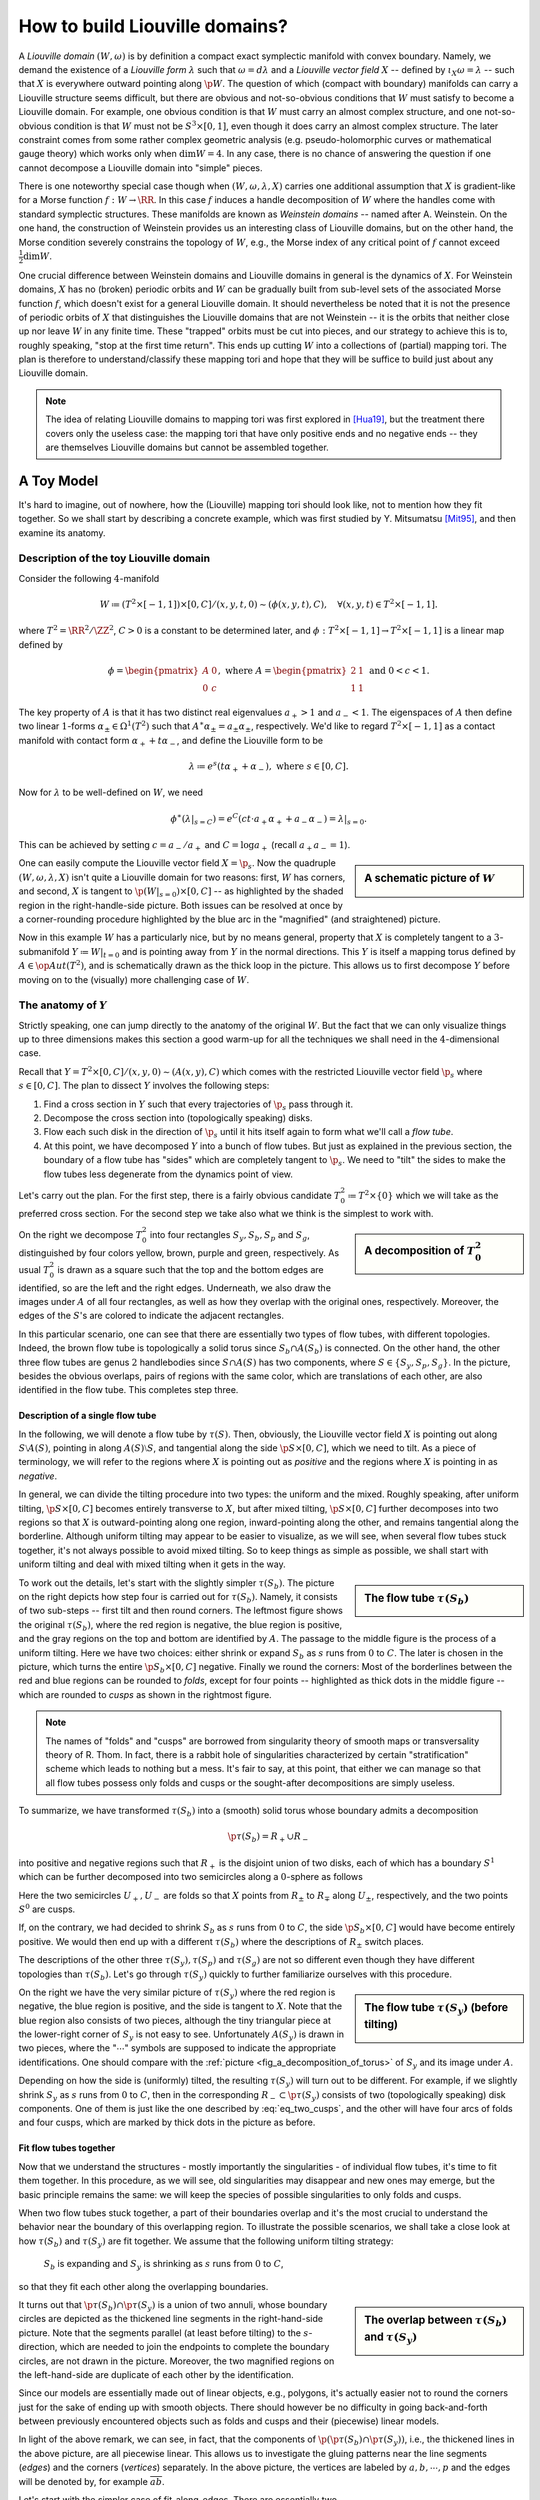 How to build Liouville domains?
===============================

A *Liouville domain* :math:`(W, \omega)` is by definition a compact exact symplectic manifold with convex boundary. Namely, we demand the existence of a *Liouville form* :math:`\lambda` such that :math:`\omega = d\lambda` and a *Liouville vector field* :math:`X` -- defined by :math:`\iota_X \omega = \lambda` -- such that :math:`X` is everywhere outward pointing along :math:`\p W`. The question of which (compact with boundary) manifolds can carry a Liouville structure seems difficult, but there are obvious and not-so-obvious conditions that :math:`W` must satisfy to become a Liouville domain. For example, one obvious condition is that :math:`W` must carry an almost complex structure, and one not-so-obvious condition is that :math:`W` must not be :math:`S^3 \times [0,1]`, even though it does carry an almost complex structure. The later constraint comes from some rather complex geometric analysis (e.g. pseudo-holomorphic curves or mathematical gauge theory) which works only when :math:`\dim W = 4`. In any case, there is no chance of answering the question if one cannot decompose a Liouville domain into "simple" pieces.

There is one noteworthy special case though when :math:`(W, \omega, \lambda, X)` carries one additional assumption that :math:`X` is gradient-like for a Morse function :math:`f: W \to \RR`. In this case :math:`f` induces a handle decomposition of :math:`W` where the handles come with standard symplectic structures. These manifolds are known as *Weinstein domains* -- named after A. Weinstein. On the one hand, the construction of Weinstein provides us an interesting class of Liouville domains, but on the other hand, the Morse condition severely constrains the topology of :math:`W`, e.g., the Morse index of any critical point of :math:`f` cannot exceed :math:`\tfrac{1}{2} \dim W`.

One crucial difference between Weinstein domains and Liouville domains in general is the dynamics of :math:`X`. For Weinstein domains, :math:`X` has no (broken) periodic orbits and :math:`W` can be gradually built from sub-level sets of the associated Morse function :math:`f`, which doesn't exist for a general Liouville domain. It should nevertheless be noted that it is not the presence of periodic orbits of :math:`X` that distinguishes the Liouville domains that are not Weinstein -- it is the orbits that neither close up nor leave :math:`W` in any finite time. These "trapped" orbits must be cut into pieces, and our strategy to achieve this is to, roughly speaking, "stop at the first time return". This ends up cutting :math:`W` into a collections of (partial) mapping tori. The plan is therefore to understand/classify these mapping tori and hope that they will be suffice to build just about any Liouville domain.

.. note::

    The idea of relating Liouville domains to mapping tori was first explored in [Hua19]_, but the treatment there covers only the useless case: the mapping tori that have only positive ends and no negative ends -- they are themselves Liouville domains but cannot be assembled together.

A Toy Model
-----------

It's hard to imagine, out of nowhere, how the (Liouville) mapping tori should look like, not to mention how they fit together. So we shall start by describing a concrete example, which was first studied by Y. Mitsumatsu [Mit95]_, and then examine its anatomy.

Description of the toy Liouville domain
***************************************

Consider the following :math:`4`-manifold

.. math::

    W \coloneqq (T^2 \times [-1, 1]) \times [0, C] / (x, y, t, 0) \sim (\phi(x, y, t), C), \quad\forall (x, y, t) \in T^2 \times [-1, 1].

where :math:`T^2 = \RR^2 / \ZZ^2`, :math:`C > 0` is a constant to be determined later, and :math:`\phi: T^2 \times [-1, 1] \to T^2 \times [-1, 1]` is a linear map defined by

.. math::

    \phi = \begin{pmatrix}
        A & 0 \\
        0 & c
    \end{pmatrix},
    \textrm{ where }
    A = \begin{pmatrix}
        2 & 1 \\
        1 & 1
    \end{pmatrix}
    \textrm{ and }
    0 < c < 1.

The key property of :math:`A` is that it has two distinct real eigenvalues :math:`a_+ > 1` and :math:`a_- < 1`. The eigenspaces of :math:`A` then define two linear :math:`1`-forms :math:`\alpha_{\pm} \in \Omega^1(T^2)` such that :math:`A^{\ast} \alpha_{\pm} = a_{\pm} \alpha_{\pm}`, respectively. We'd like to regard :math:`T^2 \times [-1, 1]` as a contact manifold with contact form :math:`\alpha_+ + t\alpha_-`, and define the Liouville form to be

.. math::

    \lambda \coloneqq e^s(t \alpha_+ + \alpha_-), \textrm{ where } s \in [0, C].

Now for :math:`\lambda` to be well-defined on :math:`W`, we need

.. math::

    \phi^{\ast} (\lambda|_{s=C}) = e^C (ct \cdot a_+ \alpha_+ + a_- \alpha_-) = \lambda|_{s=0}.

This can be achieved by setting :math:`c = a_- / a_+` and :math:`C = \log a_+` (recall :math:`a_+a_- = 1`).

.. sidebar:: A schematic picture of :math:`W`

    .. image:: static/toy_mapping_torus.svg
        :width: 400px

One can easily compute the Liouville vector field :math:`X = \p_s`. Now the quadruple :math:`(W, \omega, \lambda, X)` isn't quite a Liouville domain for two reasons: first, :math:`W` has corners, and second, :math:`X` is tangent to :math:`\p (W|_{s=0}) \times [0, C]` -- as highlighted by the shaded region in the right-handle-side picture. Both issues can be resolved at once by a corner-rounding procedure highlighted by the blue arc in the "magnified" (and straightened) picture.

Now in this example :math:`W` has a particularly nice, but by no means general, property that :math:`X` is completely tangent to a :math:`3`-submanifold :math:`Y \coloneqq W|_{t = 0}` and is pointing away from :math:`Y` in the normal directions. This :math:`Y` is itself a mapping torus defined by :math:`A \in \op{Aut}(T^2)`, and is schematically drawn as the thick loop in the picture. This allows us to first decompose :math:`Y` before moving on to the (visually) more challenging case of :math:`W`.

The anatomy of :math:`Y`
************************
Strictly speaking, one can jump directly to the anatomy of the original :math:`W`. But the fact that we can only visualize things up to three dimensions makes this section a good warm-up for all the techniques we shall need in the :math:`4`-dimensional case.

Recall that :math:`Y = T^2 \times [0,C] / (x, y, 0) \sim (A(x, y), C)` which comes with the restricted Liouville vector field :math:`\p_s` where :math:`s \in [0, C]`. The plan to dissect :math:`Y` involves the following steps:

#. Find a cross section in :math:`Y` such that every trajectories of :math:`\p_s` pass through it.
#. Decompose the cross section into (topologically speaking) disks.
#. Flow each such disk in the direction of :math:`\p_s` until it hits itself again to form what we'll call a *flow tube*.
#. At this point, we have decomposed :math:`Y` into a bunch of flow tubes. But just as explained in the previous section, the boundary of a flow tube has "sides" which are completely tangent to :math:`\p_s`. We need to "tilt" the sides to make the flow tubes less degenerate from the dynamics point of view.

Let's carry out the plan. For the first step, there is a fairly obvious candidate :math:`T^2_0 \coloneqq  T^2 \times \{0\}` which we will take as the preferred cross section. For the second step we take also what we think is the simplest to work with.

.. _fig_a_decomposition_of_torus:

.. sidebar:: A decomposition of :math:`T^2_0`

    .. image:: static/torus-decomposition.svg
        :width: 400px

On the right we decompose :math:`T^2_0` into four rectangles :math:`S_y, S_b, S_p` and :math:`S_g`, distinguished by four colors yellow, brown, purple and green, respectively. As usual :math:`T^2_0` is drawn as a square such that the top and the bottom edges are identified, so are the left and the right edges. Underneath, we also draw the images under :math:`A` of all four rectangles, as well as how they overlap with the original ones, respectively. Moreover, the edges of the :math:`S`'s are colored to indicate the adjacent rectangles.

In this particular scenario, one can see that there are essentially two types of flow tubes, with different topologies. Indeed, the brown flow tube is topologically a solid torus since :math:`S_b \cap A(S_b)` is connected. On the other hand, the other three flow tubes are genus :math:`2` handlebodies since :math:`S \cap A(S)` has two components, where :math:`S \in \{ S_y, S_p, S_g \}`. In the picture, besides the obvious overlaps, pairs of regions with the same color, which are translations of each other, are also identified in the flow tube. This completes step three.

Description of a single flow tube
+++++++++++++++++++++++++++++++++

In the following, we will denote a flow tube by :math:`\tau(S)`. Then, obviously, the Liouville vector field :math:`X` is pointing out along :math:`S \setminus A(S)`, pointing in along :math:`A(S) \setminus S`, and tangential along the side :math:`\p S \times [0, C]`, which we need to tilt. As a piece of terminology, we will refer to the regions where :math:`X` is pointing out as *positive* and the regions where :math:`X` is pointing in as *negative*.

In general, we can divide the tilting procedure into two types: the uniform and the mixed. Roughly speaking, after uniform tilting, :math:`\p S \times [0, C]` becomes entirely transverse to :math:`X`, but after mixed tilting, :math:`\p S \times [0, C]` further decomposes into two regions so that :math:`X` is outward-pointing along one region, inward-pointing along the other, and remains tangential along the borderline. Although uniform tilting may appear to be easier to visualize, as we will see, when several flow tubes stuck together, it's not always possible to avoid mixed tilting. So to keep things as simple as possible, we shall start with uniform tilting and deal with mixed tilting when it gets in the way.

.. sidebar:: The flow tube :math:`\tau(S_b)`

    .. image:: static/3d-mapping-torus-1.svg
        :width: 400px

To work out the details, let's start with the slightly simpler :math:`\tau(S_b)`. The picture on the right depicts how step four is carried out for :math:`\tau(S_b)`. Namely, it consists of two sub-steps -- first tilt and then round corners. The leftmost figure shows the original :math:`\tau(S_b)`, where the red region is negative, the blue region is positive, and the gray regions on the top and bottom are identified by :math:`A`. The passage to the middle figure is the process of a uniform tilting. Here we have two choices: either shrink or expand :math:`S_b` as :math:`s` runs from :math:`0` to :math:`C`. The later is chosen in the picture, which turns the entire :math:`\p S_b \times [0, C]` negative. Finally we round the corners: Most of the borderlines between the red and blue regions can be rounded to *folds*, except for four points -- highlighted as thick dots in the middle figure -- which are rounded to *cusps* as shown in the rightmost figure.

.. note::
    The names of "folds" and "cusps" are borrowed from singularity theory of smooth maps or transversality theory of R. Thom. In fact, there is a rabbit hole of singularities characterized by certain "stratification" scheme which leads to nothing but a mess. It's fair to say, at this point, that either we can manage so that all flow tubes possess only folds and cusps or the sought-after decompositions are simply useless.

To summarize, we have transformed :math:`\tau(S_b)` into a (smooth) solid torus whose boundary admits a decomposition

.. math::

    \p \tau(S_b) = R_+ \cup R_-

into positive and negative regions such that  :math:`R_+` is the disjoint union of two disks, each of which has a boundary :math:`S^1` which can be further decomposed into two semicircles along a :math:`0`-sphere as follows

.. math::
    :label: eq_two_cusps

    S^1 = U_+ \cup_{S^0} U_-

Here the two semicircles :math:`U_+, U_-` are folds so that :math:`X` points from :math:`R_{\pm}` to :math:`R_{\mp}` along :math:`U_{\pm}`, respectively, and the two points :math:`S^0` are cusps.

If, on the contrary, we had decided to shrink :math:`S_b` as :math:`s` runs from :math:`0` to :math:`C`, the side :math:`\p S_b \times [0, C]` would have become entirely positive. We would then end up with a different :math:`\tau(S_b)` where the descriptions of :math:`R_{\pm}` switch places.

The descriptions of the other three :math:`\tau(S_y), \tau(S_p)` and :math:`\tau(S_g)` are not so different even though they have different topologies than :math:`\tau(S_b)`. Let's go through :math:`\tau(S_y)` quickly to further familiarize ourselves with this procedure.

.. sidebar:: The flow tube  :math:`\tau(S_y)` (before tilting)

    .. image:: static/3d-mapping-torus-2.svg
        :width: 400px

On the right we have the very similar picture of :math:`\tau(S_y)` where the red region is negative, the blue region is positive, and the side is tangent to :math:`X`. Note that the blue region also consists of two pieces, although the tiny triangular piece at the lower-right corner of :math:`S_y` is not easy to see. Unfortunately :math:`A(S_y)` is drawn in two pieces, where the ":math:`\cdots`" symbols are supposed to indicate the appropriate identifications. One should compare with the :ref:`picture <fig_a_decomposition_of_torus>` of :math:`S_y` and its image under :math:`A`.

Depending on how the side is (uniformly) tilted, the resulting :math:`\tau(S_y)` will turn out to be different. For example, if we slightly shrink :math:`S_y` as :math:`s` runs from :math:`0` to :math:`C`, then in the corresponding :math:`R_- \subset \p \tau(S_y)` consists of two (topologically speaking) disk components. One of them is just like the one described by :eq:`eq_two_cusps`, and the other will have four arcs of folds and four cusps, which are marked by thick dots in the picture as before.

Fit flow tubes together
+++++++++++++++++++++++

Now that we understand the structures - mostly importantly the singularities - of individual flow tubes, it's time to fit them together. In this procedure, as we will see, old singularities may disappear and new ones may emerge, but the basic principle remains the same: we will keep the species of possible singularities to only folds and cusps.

When two flow tubes stuck together, a part of their boundaries overlap and it's the most crucial to understand the behavior near the boundary of this overlapping region. To illustrate the possible scenarios, we shall take a close look at how :math:`\tau(S_b)` and :math:`\tau(S_y)` are fit together. We assume that the following uniform tilting strategy:

    :math:`S_b` is expanding and :math:`S_y` is shrinking as :math:`s` runs from :math:`0` to :math:`C`,

so that they fit each other along the overlapping boundaries.

.. sidebar:: The overlap between :math:`\tau(S_b)` and :math:`\tau(S_y)`

    .. image:: static/3d-fit-brown-yellow.svg
        :width: 400px

It turns out that :math:`\p \tau(S_b) \cap \p \tau(S_y)` is a union of two annuli, whose boundary circles are depicted as the thickened line segments in the right-hand-side picture. Note that the segments parallel (at least before tilting) to the :math:`s`-direction, which are needed to join the endpoints to complete the boundary circles, are not drawn in the picture. Moreover, the two magnified regions on the left-hand-side are duplicate of each other by the identification.

Since our models are essentially made out of linear objects, e.g., polygons, it's actually easier not to round the corners just for the sake of ending up with smooth objects. There should however be no difficulty in going back-and-forth between previously encountered objects such as folds and cusps and their (piecewise) linear models.

In light of the above remark, we can see, in fact, that the components of :math:`\p (\p \tau(S_b) \cap \p \tau(S_y))`, i.e., the thickened lines in the above picture, are all piecewise linear. This allows us to investigate the gluing patterns near the line segments (*edges*) and the corners (*vertices*) separately. In the above picture, the vertices are labeled by :math:`a, b, \cdots, p` and the edges will be denoted by, for example :math:`\overline{ab}`.

.. sidebar:: Fit along edges

    .. image:: static/3d-fit-edges.svg
        :width: 400px

Let's start with the simpler case of fit-along-edges. There are essentially two scenarios as depicted in right-hand-side picture, where the reference vector field :math:`X` is assumed to be vertical. Namely, either the two meeting surfaces have no tangencies (with respect to :math:`X`) along the edge but the gluing results in a fold tangency as shown on the left-hand-side or one of the meeting surface have a fold tangency and the result of gluing has no singularity as shown on the right-hand-side. We call the edge in the first scenario *obtuse*, and in the second scenario *acute*. Here the meeting surfaces are the boundaries of :math:`3`-dimensional objects which are not explicitly specified in the picture -- they are unambiguously determined as the two sides of the overlapping part.

In the case of fitting :math:`\tau(S_b)` and :math:`\tau(S_y)` together, the edges :math:`\overline{ab}` and :math:`\overline{bc}` are acute, while the edge :math:`\overline{ca}` (which is almost parallel to the :math:`s`-direction) is obtuse, for example.

.. sidebar:: Fit around vertices

    .. image:: static/3d-fit-vertices.svg
        :width: 400px

Now we move on to the scenarios of fit-around-vertices as illustrated in the picture to the right. The vertices are where the edges meet, so it's the easiest to organize by the types of edges involved, whether they are transverse (to :math:`X`) or folds or cusps. For example, on the upper-left corner we have a transverse sheet meeting with a folded sheet, and end up with a cusp -- hence the name (TF-C), read as *Transverse-Fold-to-Cusp*. Similarly, on the upper-right corner we have two folds fit together and end up with a new fold -- hence (FF-F). The bottom two look similar to each other except that the assembling pieces are different, and so are the results. Indeed, one can even make a third assemble which should be (TF-C), which shall look a bit different, but turns out to be equivalent to the one on the upper-left corner. Finally, we note that other combinations of T, F, and C are either trivial (e.g., (TF-T) -- equivalent to an acute edge) or impossible (e.g., (TT-T)), and therefore we do not draw pictures for them.


.. rubric:: References

.. [Hua19] Y\. Huang\. `A dynamical construction of Liouville domains <https://arxiv.org/abs/1910.14132v2>`_

.. [Mit95] Y\. Mitsumatsu\. `Anosov flows and non-Stein symplectic manifolds <http://www.numdam.org/item/AIF_1995__45_5_1407_0>`_
